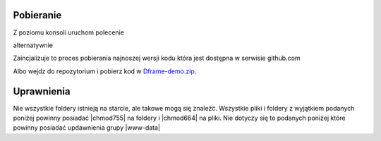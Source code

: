 Pobieranie
----------

Z poziomu konsoli uruchom polecenie

.. code-block:: bash
 $ composer create-project dframe/dframe-demo appName

alternatywnie

.. code-block:: bash
 php composer.phar create-project dframe/dframe-demo appName

Zaincjalizuje to proces pobierania najnoszej wersji kodu która jest dostępna w serwisie github.com 

Albo wejdz do repozytorium i pobierz kod w `Dframe-demo.zip <https://github.com/dframe/dframe/releases>`_.

Uprawnienia
----------

Nie wszystkie foldery istnieją na starcie, ale takowe mogą się znaleźć. Wszystkie pliki i foldery z wyjątkiem podanych poniżej powinny posiadać |chmod755| na foldery i |chmod664| na pliki. Nie dotyczy się to podanych poniżej które powinny posiadać updawnienia grupy |www-data|

.. code-block:: bash
 chmod 777 -R app/View/cache
 chmod 777 -R app/View/templates_c
 chmod 777 -R app/View/uploads

.. |chmod755| cCode:: chmod 755
.. |chmod664| cCode:: chmod 664
.. |www-data| cCode:: www-data


